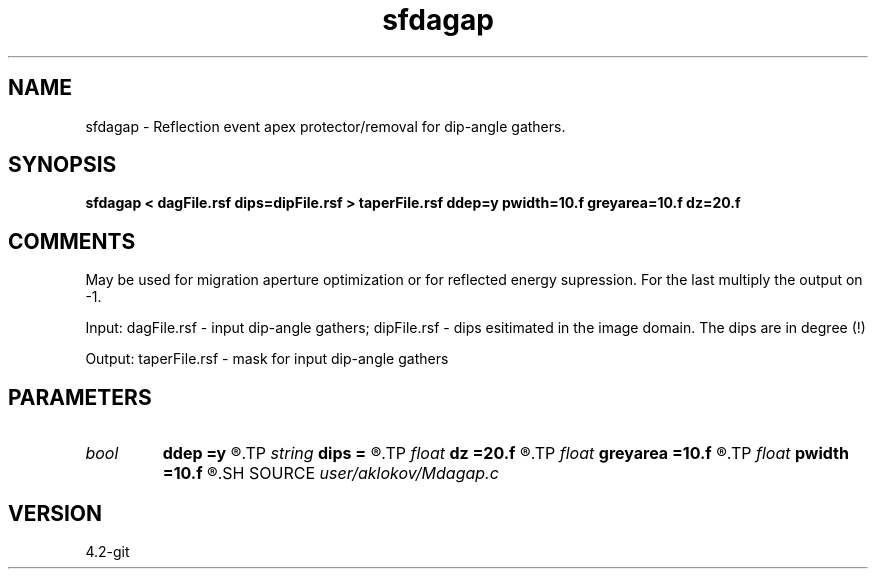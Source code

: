 .TH sfdagap 1  "APRIL 2023" Madagascar "Madagascar Manuals"
.SH NAME
sfdagap \- Reflection event apex protector/removal for dip-angle gathers.
.SH SYNOPSIS
.B sfdagap < dagFile.rsf dips=dipFile.rsf > taperFile.rsf ddep=y pwidth=10.f greyarea=10.f dz=20.f
.SH COMMENTS

May be used for migration aperture optimization or for reflected energy
supression. For the last multiply the output on -1.

Input:
dagFile.rsf - input dip-angle gathers;
dipFile.rsf - dips esitimated in the image domain. The dips are in degree (!)

Output:
taperFile.rsf - mask for input dip-angle gathers

.SH PARAMETERS
.PD 0
.TP
.I bool   
.B ddep
.B =y
.R  [y/n]	if y, taper depends on depth; if n, no
.TP
.I string 
.B dips
.B =
.R  	dips esitimated in the image domain (in degree) (auxiliary input file name)
.TP
.I float  
.B dz
.B =20.f
.R  	half of a migrated wave length
.TP
.I float  
.B greyarea
.B =10.f
.R  	width of event tail taper (in degree)
.TP
.I float  
.B pwidth
.B =10.f
.R  	protected width (in degree)
.SH SOURCE
.I user/aklokov/Mdagap.c
.SH VERSION
4.2-git
